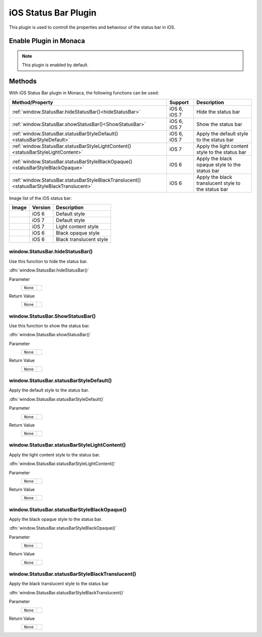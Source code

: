 .. _ios_status_bar_plugin:

-----------------------------------
  iOS Status Bar Plugin
-----------------------------------

.. rst-class:: right-menu


This plugin is used to controll the properties and behaviour of the status bar in iOS. 

Enable Plugin in Monaca
===========================

.. note:: This plugin is enabled by default. 

Methods
===========================


With iOS Status Bar plugin in Monaca, the following functions can be used:

=========================================================================================== ================= ===============================================================================================
Method/Property                                                                               Support          Description
=========================================================================================== ================= ===============================================================================================
:ref:`window.StatusBar.hideStatusBar()<hideStatusBar>`                                        iOS 6, iOS 7      Hide the status bar

:ref:`window.StatusBar.showStatusBar()<ShowStatusBar>`                                        iOS 6, iOS 7      Show the status bar

:ref:`window.StatusBar.statusBarStyleDefault()<statusBarStyleDefault>`                        iOS 6, iOS 7      Apply the default style to the status bar

:ref:`window.StatusBar.statusBarStyleLightContent()<statusBarStyleLightContent>`              iOS 7             Apply the light content style to the status bar

:ref:`window.StatusBar.statusBarStyleBlackOpaque()<statusBarStyleBlackOpaque>`                iOS 6             Apply the black opaque style to the status bar

:ref:`window.StatusBar.statusBarStyleBlackTranslucent()<statusBarStyleBlackTranslucent>`      iOS 6             Apply the black translucent style to the status bar
=========================================================================================== ================= ===============================================================================================

Image list of the iOS status bar:

=========================================================================================== ================= ========================================
Image                                                                                         Version          Description
=========================================================================================== ================= ========================================
  |iOS6Default|                                                                                iOS 6            Default style
  |iOS7Default|                                                                                iOS 7            Default style
  |iOS7L|                                                                                      iOS 7            Light content style
  |iOS6D|                                                                                      iOS 6            Black opaque style
  |iOS6T|                                                                                      iOS 6            Black translucent style
=========================================================================================== ================= ========================================

.. |iOS6Default| image:: images/statusbar/iOS6.png 
    :width: 250px

.. |iOS7Default| image:: images/statusbar/iOS7.png
    :width: 250px

.. |iOS6D| image:: images/statusbar/iOS6D.png  
    :width: 250px

.. |iOS6T| image:: images/statusbar/iOS6T.png
    :width: 250px

.. |iOS7L| image:: images/statusbar/iOS7L.png
    :width: 250px

.. rst-class:: function-reference
.. _hideStatusBar:

window.StatusBar.hideStatusBar()
^^^^^^^^^^^^^^^^^^^^^^^^^^^^^^^^^^^^^^^^^^^^^^^^^^^^^^^^^^^^^^^^^^^^^^^^^^^^^^

Use this function to hide the status bar.

:dfn:`window.StatusBar.hideStatusBar()`

Parameter
  =================== =========================================================================================================================================
  ``None``
  =================== =========================================================================================================================================

Return Value
  =================== =========================================================================================================================================
  ``None``
  =================== =========================================================================================================================================


.. rst-class:: function-reference

.. _ShowStatusBar:

window.StatusBar.ShowStatusBar()
^^^^^^^^^^^^^^^^^^^^^^^^^^^^^^^^^^^^^^^^^^^^^^^^^^^^^^^^^^^

Use this function to show the status bar.

:dfn:`window.StatusBar.showStatusBar()`

Parameter
  =================== =========================================================================================================================================
  ``None``
  =================== =========================================================================================================================================

Return Value
  =================== =========================================================================================================================================
  ``None``
  =================== =========================================================================================================================================


.. rst-class:: function-reference

.. _statusBarStyleDefault:

window.StatusBar.statusBarStyleDefault()
^^^^^^^^^^^^^^^^^^^^^^^^^^^^^^^^^^^^^^^^^^^^^^^^^^^^^^^^^^^^^^^^^^^^^^^^^^^^^^^^^^^^^^^^^^

Apply the default style to the status bar.

:dfn:`window.StatusBar.statusBarStyleDefault()`

Parameter
  =================== =========================================================================================================================================
  ``None``
  =================== =========================================================================================================================================

Return Value
  =================== =========================================================================================================================================
  ``None``
  =================== =========================================================================================================================================

.. rst-class:: function-reference

.. _statusBarStyleLightContent:

window.StatusBar.statusBarStyleLightContent()
^^^^^^^^^^^^^^^^^^^^^^^^^^^^^^^^^^^^^^^^^^^^^^^^^^^^^^^^^^^^^^^^^^^^^^^^^^^^^^^^^^^^^^^^^^^^^^^^^^^^^^^^^^

Apply the light content style to the status bar.

:dfn:`window.StatusBar.statusBarStyleLightContent()`

Parameter
  =================== =========================================================================================================================================
  ``None``
  =================== =========================================================================================================================================

Return Value
  =================== =========================================================================================================================================
  ``None``
  =================== =========================================================================================================================================

.. rst-class:: function-reference

.. _statusBarStyleBlackOpaque:

window.StatusBar.statusBarStyleBlackOpaque()
^^^^^^^^^^^^^^^^^^^^^^^^^^^^^^^^^^^^^^^^^^^^^^^^^^^^^^^^^^^^^^^^^^^^^^^^^^^^^^^^^^^^^^^^^^^^^^^^^^^^^^^^^^^

Apply the black opaque style to the status bar.

:dfn:`window.StatusBar.statusBarStyleBlackOpaque()`

Parameter
  =================== =========================================================================================================================================
  ``None``
  =================== =========================================================================================================================================

Return Value
  =================== =========================================================================================================================================
  ``None``
  =================== =========================================================================================================================================



.. rst-class:: function-reference

.. _statusBarStyleBlackTranslucent:

window.StatusBar.statusBarStyleBlackTranslucent()
^^^^^^^^^^^^^^^^^^^^^^^^^^^^^^^^^^^^^^^^^^^^^^^^^^^^^^^^^^^^^^^^^^^^^^^^^^^^^^^^^^^^^^^^^^^^^^^^^^^^^^^^^^^^^^^^^^^^^^^^^^^

Apply the black translucent style to the status bar

:dfn:`window.StatusBar.statusBarStyleBlackTranslucent()`

Parameter
  =================== =========================================================================================================================================
  ``None``
  =================== =========================================================================================================================================

Return Value
  =================== =========================================================================================================================================
  ``None``
  =================== =========================================================================================================================================


.. seealso::

  *See Also*

  - :ref:`third_party_cordova_index`
  - :ref:`cordova_core_plugins`
